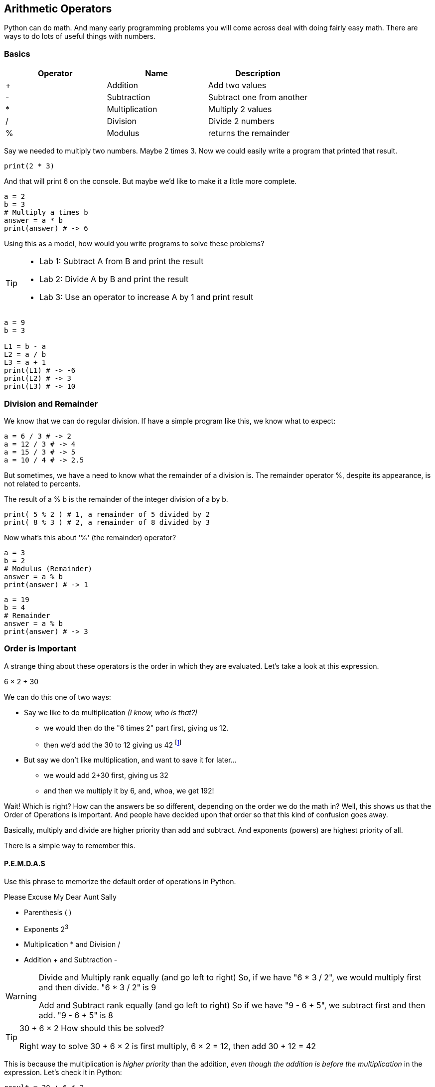 == Arithmetic Operators

Python can do math. And many early programming problems you will come across deal with doing fairly easy math. There are ways to do lots of useful things with numbers. 

=== Basics

[cols=",,",options="header",]
|===
|Operator |Name |Description
|+ |Addition |Add two values
|- |Subtraction |Subtract one from another
|* |Multiplication |Multiply 2 values
|/ |Division |Divide 2 numbers
|% |Modulus |returns the remainder
|===

Say we needed to multiply two numbers. Maybe 2 times 3. Now we could easily write a program
that printed that result.

----
print(2 * 3)
----
And that will print 6 on the console. But maybe we'd like to make it a little more
complete.

[source, js]
----
a = 2
b = 3
# Multiply a times b
answer = a * b
print(answer) # -> 6
----

Using this as a model, how would you write programs to solve these problems?

[TIP]
====
* Lab 1: Subtract A from B and print the result
* Lab 2: Divide A by B and print the result
* Lab 3: Use an operator to increase A by 1 and print result
====

[source, python]
----
a = 9
b = 3

L1 = b - a
L2 = a / b
L3 = a + 1
print(L1) # -> -6
print(L2) # -> 3
print(L3) # -> 10
----

=== Division and Remainder

We know that we can do regular division. If have a simple program like this, we know 
what to expect:

----
a = 6 / 3 # -> 2
a = 12 / 3 # -> 4
a = 15 / 3 # -> 5
a = 10 / 4 # -> 2.5
----

But sometimes, we have a need to know what the remainder of a division is.
The remainder operator %, despite its appearance, is not related to percents.

The result of a % b is the remainder of the integer division of a by b.
----
print( 5 % 2 ) # 1, a remainder of 5 divided by 2
print( 8 % 3 ) # 2, a remainder of 8 divided by 3
----
Now what's this about '%' (the remainder) operator?

[source, js]
----
a = 3 
b = 2
# Modulus (Remainder)
answer = a % b
print(answer) # -> 1
----

[source, js]
----
a = 19
b = 4
# Remainder
answer = a % b
print(answer) # -> 3
----

=== Order is Important

A strange thing about these operators is the order in which they are evaluated. Let's take a look at this expression.

****
6 × 2 + 30
****

We can do this one of two ways:

* Say we like to do multiplication _(I know, who is that?)_
** we would then do the "6 times 2" part first, giving us 12.
** then we'd add the 30 to 12 giving us 42 footnote:[The answer to life, the universe and Everything.]
* But say we don't like multiplication, and want to save it for later...
** we would add 2+30 first, giving us 32
** and then we multiply it by 6, and, whoa, we get 192!

Wait! Which is right? How can the answers be so different, depending on the order we do the math in?
Well, this shows us that the Order of Operations is important. And people have decided upon
that order so that this kind of confusion goes away.

Basically, multiply and divide are higher priority than add and subtract. And exponents (powers) are highest priority of all.

There is a simple way to remember this.

==== P.E.M.D.A.S

Use this phrase to memorize the default order of operations in Python.

****
Please Excuse My Dear Aunt Sally

* Parenthesis ( )
* Exponents 2^3^
* Multiplication * and Division / 
* Addition + and Subtraction - 
****

[WARNING]
====
Divide and Multiply rank equally (and go left to right)
So, if we have "6 * 3 / 2", we would multiply first and then divide.
"6 * 3 / 2" is 9

Add and Subtract rank equally (and go left to right)
So if we have "9 - 6 + 5", we subtract first and then add.
"9 - 6 + 5" is 8
====

[TIP]
====
30 + 6 × 2   How should this be solved?

Right way to solve 30 + 6 × 2 is first multiply, 6 × 2 = 12, then add 30 + 12 = 42
====

This is because the multiplication is _higher priority_ than the addition, _even though the addition is before the multiplication_ in the expression. Let's check it in Python:

[source, js]
----
result = 30 + 6 * 2
print(result)
----

This gives us 42. 

Now there is another way to force Python to do things "out of order" with parenthesis. 

[TIP]
====
(30 + 6) × 2

What happens now?
====

[source, js]
----
result = (30 + 6) * 2
print(result)
----

What's going to happen? Will the answer be 42 or 72?

=== Python math Object

There is a useful thing in Python called the `math` object which allows you to perform mathematical tasks on numbers.

To make these work, you need to `import` the `math` module.

[source]
----
import math

math.pi # returns 3.141592653589793
math.ceil(4.7)    # returns 5
math.floor(4.4)    # returns 4
x = 5
y = 3
math.pow(x, y) # the value of x to the power of y - x^y^
math.pow(8, 2)      # returns 64.0
math.sqrt(x) # returns the square root of x - 2.2360...
math.sqrt(64)      # returns 8
----

[IMPORTANT]
====
What does "returns" mean?

When we ask a 'function' like sqrt to do some work for us, we have to code something like:

[source]
----
squareRootTwo = math.sqrt(2.0)
print(squareRootTwo)
----

We will get "1.4142135623730951" in the output. That number (squareRootTwo) 
is the square root of 2, and it is 
the result of the function and _what the function sqrt "returns"'_.

====

*math.pow() Example*

Say we need to compute "6^2^ + 5"

[source]
----
result = math.pow(6,2) + 5
print(result)
----

What will the answer be? 279936 or 41?

How did Python solve it?

Well, 6^2^ is the same as 6 * 6.
And 6 * 6 = 36,
then add 36 + 5 = 41.

You'll learn a lot more about working with numbers in your career as a coder. This is really just the very basic of beginnings.
